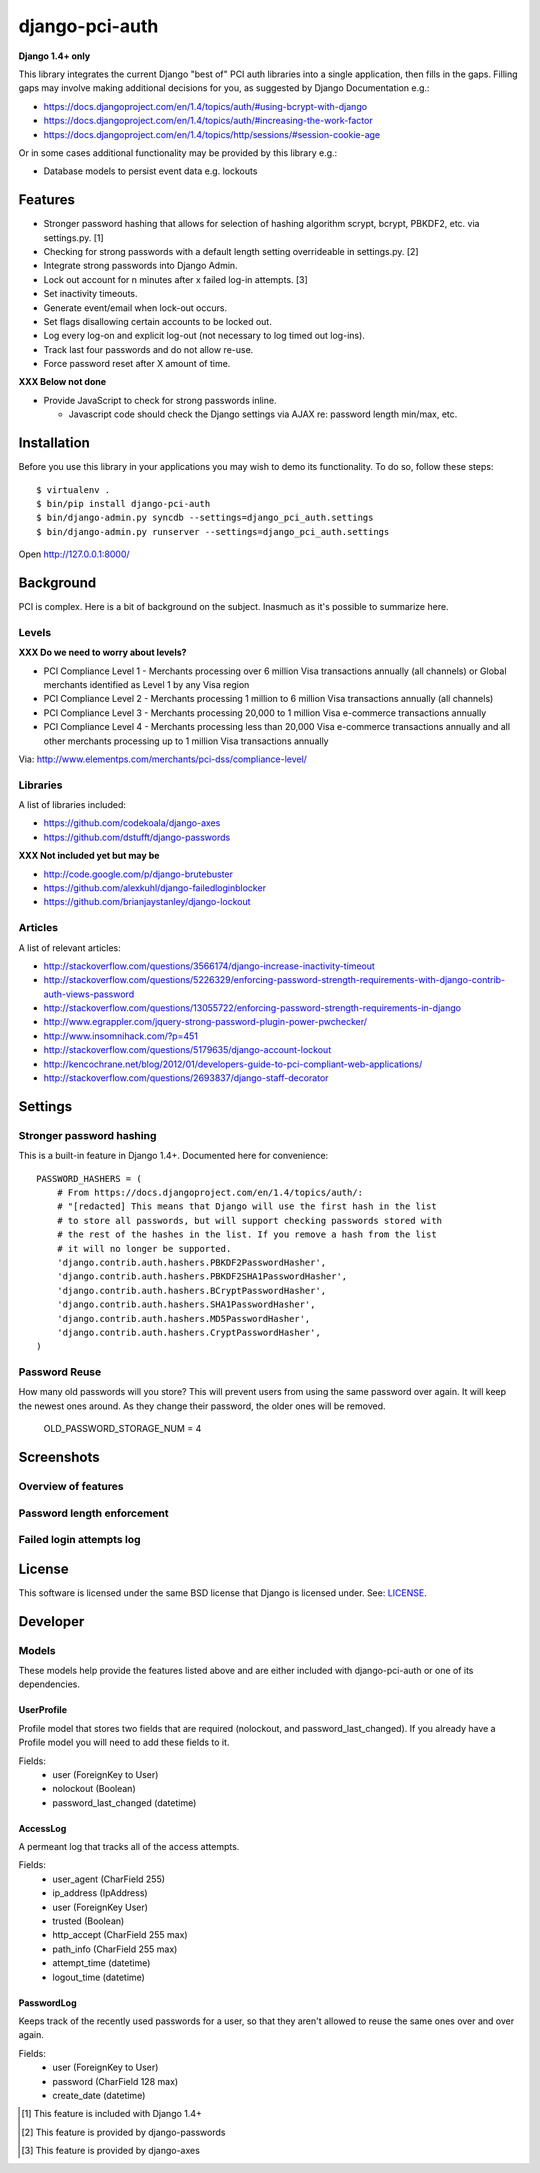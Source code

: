 django-pci-auth
===============

**Django 1.4+ only**

This library integrates the current Django "best of" PCI auth libraries into a single application, then fills in the gaps. Filling gaps may involve making additional decisions for you, as suggested by Django Documentation e.g.:

- https://docs.djangoproject.com/en/1.4/topics/auth/#using-bcrypt-with-django
- https://docs.djangoproject.com/en/1.4/topics/auth/#increasing-the-work-factor
- https://docs.djangoproject.com/en/1.4/topics/http/sessions/#session-cookie-age

Or in some cases additional functionality may be provided by this library e.g.:

- Database models to persist event data e.g. lockouts

Features
--------

- Stronger password hashing that allows for selection of hashing algorithm scrypt, bcrypt, PBKDF2, etc. via settings.py. [1]
- Checking for strong passwords with a default length setting overrideable in settings.py. [2]
- Integrate strong passwords into Django Admin.
- Lock out account for n minutes after x failed log-in attempts. [3]
- Set inactivity timeouts.
- Generate event/email when lock-out occurs.
- Set flags disallowing certain accounts to be locked out.
- Log every log-on and explicit log-out (not necessary to log timed out log-ins).
- Track last four passwords and do not allow re-use.
- Force password reset after X amount of time.

**XXX Below not done**

- Provide JavaScript to check for strong passwords inline.

  - Javascript code should check the Django settings via AJAX re: password length min/max, etc.

Installation
------------

Before you use this library in your applications you may wish to demo its functionality. To do so, follow these steps::

    $ virtualenv .
    $ bin/pip install django-pci-auth
    $ bin/django-admin.py syncdb --settings=django_pci_auth.settings
    $ bin/django-admin.py runserver --settings=django_pci_auth.settings

Open http://127.0.0.1:8000/

Background
----------

PCI is complex. Here is a bit of background on the subject. Inasmuch as it's possible to summarize here.

Levels
~~~~~~

**XXX Do we need to worry about levels?**

- PCI Compliance Level 1 - Merchants processing over 6 million Visa transactions annually (all channels) or Global merchants identified as Level 1 by any Visa region
- PCI Compliance Level 2 - Merchants processing 1 million to 6 million Visa transactions annually (all channels)
- PCI Compliance Level 3 - Merchants processing 20,000 to 1 million Visa e-commerce transactions annually
- PCI Compliance Level 4 - Merchants processing less than 20,000 Visa e-commerce transactions annually and all other merchants processing up to 1 million Visa transactions annually

Via: http://www.elementps.com/merchants/pci-dss/compliance-level/

Libraries
~~~~~~~~~

A list of libraries included:

- https://github.com/codekoala/django-axes
- https://github.com/dstufft/django-passwords

**XXX Not included yet but may be**

- http://code.google.com/p/django-brutebuster
- https://github.com/alexkuhl/django-failedloginblocker
- https://github.com/brianjaystanley/django-lockout

Articles
~~~~~~~~

A list of relevant articles:

- http://stackoverflow.com/questions/3566174/django-increase-inactivity-timeout
- http://stackoverflow.com/questions/5226329/enforcing-password-strength-requirements-with-django-contrib-auth-views-password
- http://stackoverflow.com/questions/13055722/enforcing-password-strength-requirements-in-django
- http://www.egrappler.com/jquery-strong-password-plugin-power-pwchecker/
- http://www.insomnihack.com/?p=451
- http://stackoverflow.com/questions/5179635/django-account-lockout
- http://kencochrane.net/blog/2012/01/developers-guide-to-pci-compliant-web-applications/
- http://stackoverflow.com/questions/2693837/django-staff-decorator

Settings
--------

Stronger password hashing
~~~~~~~~~~~~~~~~~~~~~~~~~

This is a built-in feature in Django 1.4+. Documented here for convenience::

    PASSWORD_HASHERS = (
        # From https://docs.djangoproject.com/en/1.4/topics/auth/:
        # "[redacted] This means that Django will use the first hash in the list
        # to store all passwords, but will support checking passwords stored with
        # the rest of the hashes in the list. If you remove a hash from the list
        # it will no longer be supported.
        'django.contrib.auth.hashers.PBKDF2PasswordHasher',
        'django.contrib.auth.hashers.PBKDF2SHA1PasswordHasher',
        'django.contrib.auth.hashers.BCryptPasswordHasher',
        'django.contrib.auth.hashers.SHA1PasswordHasher',
        'django.contrib.auth.hashers.MD5PasswordHasher',
        'django.contrib.auth.hashers.CryptPasswordHasher',
    )

Password Reuse
~~~~~~~~~~~~~~

How many old passwords will you store? This will prevent users from using the same password over again. It will keep the newest ones around. As they change their password, the older ones will be removed.

    OLD_PASSWORD_STORAGE_NUM = 4

Screenshots
-----------

Overview of features
~~~~~~~~~~~~~~~~~~~~

.. image:: https://raw.github.com/aclark4life/django-pci-auth/master/screenshot-index.png

Password length enforcement
~~~~~~~~~~~~~~~~~~~~~~~~~~~

.. image:: https://raw.github.com/aclark4life/django-pci-auth/master/screenshot.png

Failed login attempts log
~~~~~~~~~~~~~~~~~~~~~~~~~

.. image:: https://raw.github.com/aclark4life/django-pci-auth/master/screenshot-axes.png

License
-------

This software is licensed under the same BSD license that Django is licensed under. See: `LICENSE`_.

.. _`LICENSE`: https://github.com/aclark4life/django-pci-auth/blob/master/LICENSE


Developer
---------

Models
~~~~~~

These models help provide the features listed above and are either included with django-pci-auth or one of its dependencies.

UserProfile
+++++++++++

Profile model that stores two fields that are required (nolockout, and password_last_changed). If you already have a Profile model you will need to add these fields to it.

Fields:
    - user (ForeignKey to User)
    - nolockout (Boolean)
    - password_last_changed (datetime)

AccessLog
+++++++++

A permeant log that tracks all of the access attempts.

Fields:
    - user_agent (CharField 255)
    - ip_address (IpAddress)
    - user (ForeignKey User)
    - trusted (Boolean)
    - http_accept (CharField 255 max)
    - path_info (CharField 255 max)
    - attempt_time (datetime)
    - logout_time (datetime)

PasswordLog
+++++++++++

Keeps track of the recently used passwords for a user, so that they aren't allowed to reuse the same ones over and over again.

Fields:
    - user (ForeignKey to User)
    - password (CharField 128 max)
    - create_date (datetime)

.. [1] This feature is included with Django 1.4+
.. [2] This feature is provided by django-passwords
.. [3] This feature is provided by django-axes
